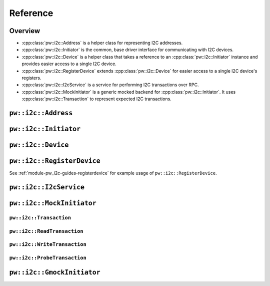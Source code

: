 .. _module-pw_i2c-reference:

=========
Reference
=========
.. pigweed-module-subpage::
   :name: pw_i2c

.. _module-pw_i2c-reference-overview:

--------
Overview
--------
* :cpp:class:`pw::i2c::Address` is a helper class for representing I2C
  addresses.
* :cpp:class:`pw::i2c::Initiator` is the common, base driver interface for
  communicating with I2C devices.
* :cpp:class:`pw::i2c::Device` is a helper class that takes a reference
  to an :cpp:class:`pw::i2c::Initiator` instance and provides easier access
  to a single I2C device.
* :cpp:class:`pw::i2c::RegisterDevice` extends :cpp:class:`pw::i2c::Device`
  for easier access to a single I2C device's registers.
* :cpp:class:`pw::i2c::I2cService` is a service for performing I2C
  transactions over RPC.
* :cpp:class:`pw::i2c::MockInitiator` is a generic mocked backend for
  :cpp:class:`pw::i2c::Initiator`. It uses :cpp:class:`pw::i2c::Transaction`
  to represent expected I2C transactions.

--------------------
``pw::i2c::Address``
--------------------
.. doxygenclass:: pw::i2c::Address
   :members:

----------------------
``pw::i2c::Initiator``
----------------------
.. doxygenclass:: pw::i2c::Initiator
   :members:

-------------------
``pw::i2c::Device``
-------------------
.. doxygenclass:: pw::i2c::Device
   :members:

---------------------------
``pw::i2c::RegisterDevice``
---------------------------
See :ref:`module-pw_i2c-guides-registerdevice` for example usage of
``pw::i2c::RegisterDevice``.

.. doxygenclass:: pw::i2c::RegisterDevice
   :members:

-----------------------
``pw::i2c::I2cService``
-----------------------
.. doxygenclass:: pw::i2c::I2cService
   :members:

--------------------------
``pw::i2c::MockInitiator``
--------------------------
.. doxygenclass:: pw::i2c::MockInitiator
   :members:

``pw::i2c::Transaction``
========================
.. doxygenclass:: pw::i2c::Transaction
   :members:

``pw::i2c::ReadTransaction``
============================
.. doxygenfunction:: pw::i2c::ReadTransaction

``pw::i2c::WriteTransaction``
=============================
.. doxygenfunction:: pw::i2c::WriteTransaction

``pw::i2c::ProbeTransaction``
=============================
.. doxygenfunction:: pw::i2c::ProbeTransaction

---------------------------
``pw::i2c::GmockInitiator``
---------------------------
.. doxygenclass:: pw::i2c::GmockInitiator
   :members:
